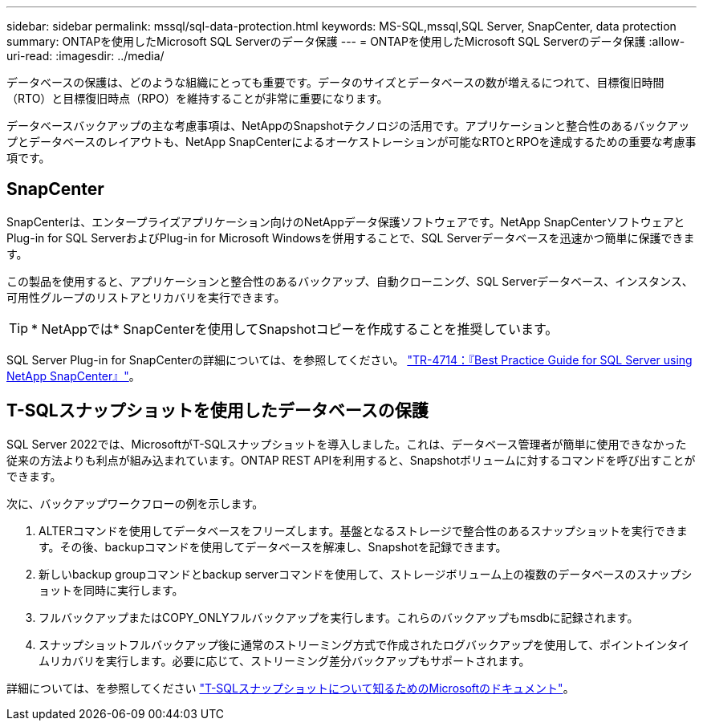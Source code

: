 ---
sidebar: sidebar 
permalink: mssql/sql-data-protection.html 
keywords: MS-SQL,mssql,SQL Server, SnapCenter, data protection 
summary: ONTAPを使用したMicrosoft SQL Serverのデータ保護 
---
= ONTAPを使用したMicrosoft SQL Serverのデータ保護
:allow-uri-read: 
:imagesdir: ../media/


[role="lead"]
データベースの保護は、どのような組織にとっても重要です。データのサイズとデータベースの数が増えるにつれて、目標復旧時間（RTO）と目標復旧時点（RPO）を維持することが非常に重要になります。

データベースバックアップの主な考慮事項は、NetAppのSnapshotテクノロジの活用です。アプリケーションと整合性のあるバックアップとデータベースのレイアウトも、NetApp SnapCenterによるオーケストレーションが可能なRTOとRPOを達成するための重要な考慮事項です。



== SnapCenter

SnapCenterは、エンタープライズアプリケーション向けのNetAppデータ保護ソフトウェアです。NetApp SnapCenterソフトウェアとPlug-in for SQL ServerおよびPlug-in for Microsoft Windowsを併用することで、SQL Serverデータベースを迅速かつ簡単に保護できます。

この製品を使用すると、アプリケーションと整合性のあるバックアップ、自動クローニング、SQL Serverデータベース、インスタンス、可用性グループのリストアとリカバリを実行できます。


TIP: * NetAppでは* SnapCenterを使用してSnapshotコピーを作成することを推奨しています。

SQL Server Plug-in for SnapCenterの詳細については、を参照してください。 link:https://www.netapp.com/pdf.html?item=/media/12400-tr4714.pdf["TR-4714：『Best Practice Guide for SQL Server using NetApp SnapCenter』"^]。



== T-SQLスナップショットを使用したデータベースの保護

SQL Server 2022では、MicrosoftがT-SQLスナップショットを導入しました。これは、データベース管理者が簡単に使用できなかった従来の方法よりも利点が組み込まれています。ONTAP REST APIを利用すると、Snapshotボリュームに対するコマンドを呼び出すことができます。

次に、バックアップワークフローの例を示します。

. ALTERコマンドを使用してデータベースをフリーズします。基盤となるストレージで整合性のあるスナップショットを実行できます。その後、backupコマンドを使用してデータベースを解凍し、Snapshotを記録できます。
. 新しいbackup groupコマンドとbackup serverコマンドを使用して、ストレージボリューム上の複数のデータベースのスナップショットを同時に実行します。
. フルバックアップまたはCOPY_ONLYフルバックアップを実行します。これらのバックアップもmsdbに記録されます。
. スナップショットフルバックアップ後に通常のストリーミング方式で作成されたログバックアップを使用して、ポイントインタイムリカバリを実行します。必要に応じて、ストリーミング差分バックアップもサポートされます。


詳細については、を参照してください link:https://learn.microsoft.com/en-us/sql/relational-databases/databases/create-a-database-snapshot-transact-sql?view=sql-server-ver16["T-SQLスナップショットについて知るためのMicrosoftのドキュメント"^]。
